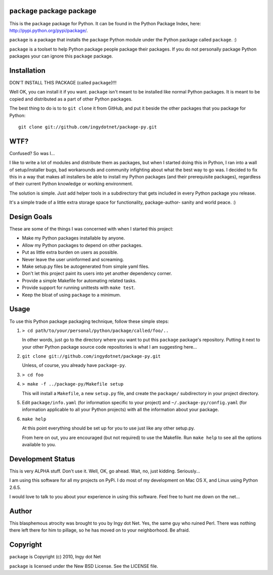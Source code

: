 ``package`` package package
---------------------------

This is the ``package`` package for Python. It can be found in the Python
Package Index, here: http://pypi.python.org/pypi/package/.

``package`` is a package that installs the ``package`` Python module under the
Python package called ``package``. :)

``package`` is a toolset to help Python package people package their packages.
If you do not personally package Python packages your can ignore this
``package`` package.

Installation
------------

DON'T INSTALL THIS PACKAGE (called ``package``)!!!

Well OK, you can install it if you want. ``package`` isn't meant to be installed
like normal Python packages. It is meant to be copied and distributed as a
part of other Python packages.

The best thing to do is to to ``git clone`` it from GitHub, and put it beside
the other packages that you package for Python::

    git clone git://github.com/ingydotnet/package-py.git

WTF?
----

Confused? So was I...

I like to write a lot of modules and distribute them as packages, but
when I started doing this in Python, I ran into a wall of
setup/installer bugs, bad workarounds and community infighting about
what the best way to go was. I decided to fix this in a way that makes
all installers be able to install my Python packages (and their
prerequisite packages), regardless of their current Python knowledge or
working environment.

The solution is simple. Just add helper tools in a subdirectory that
gets included in every Python package you release.

It's a simple trade of a little extra storage space for functionality,
package-author- sanity and world peace. :)

Design Goals
------------

These are some of the things I was concerned with when I started this project:

* Make my Python packages installable by anyone.
* Allow my Python packages to depend on other packages.
* Put as little extra burden on users as possible.
* Never leave the user uninformed and screaming.
* Make setup.py files be autogenerated from simple yaml files.
* Don't let this project paint its users into yet another dependency corner.
* Provide a simple Makefile for automating related tasks.
* Provide support for running unittests with ``make test``.
* Keep the bloat of using ``package`` to a minimum.

Usage
-----

To use this Python package packaging technique, follow these simple steps:

1) ``> cd path/to/your/personal/python/package/called/foo/..``

   In other words, just go to the directory where you want to put this
   ``package`` package's repository. Putting it next to your other Python
   package source code repositories is what I am suggesting here...

2) ``git clone git://github.com/ingydotnet/package-py.git``

   Unless, of course, you already have ``package-py``.

3) ``> cd foo``
4) ``> make -f ../package-py/Makefile setup``

   This will install a ``Makefile``, a new ``setup.py`` file, and create the
   ``package/`` subdirectory in your project directory.

5) Edit ``package/info.yaml`` (for information specific to your project)
   and ``~/.package-py/config.yaml`` (for information applicable to all
   your Python projects) with all the information about your package.

6) ``make help``

   At this point everything should be set up for you to use just like any
   other setup.py.

   From here on out, you are encouraged (but not required) to use the
   Makefile. Run ``make help`` to see all the options available to you.

Development Status
------------------

This is very ALPHA stuff. Don't use it. Well, OK, go ahead. Wait, no, just
kidding. Seriously...

I am using this software for all my projects on PyPi. I do most of my
development on Mac OS X, and Linux using Python 2.6.5.

I would love to talk to you about your experience in using this software. Feel
free to hunt me down on the net...

Author
------

This blasphemous atrocity was brought to you by Ingy dot Net. Yes, the same
guy who ruined Perl. There was nothing there left there for him to pillage, so
he has moved on to your neighborhood. Be afraid.

Copyright
---------

``package`` is Copyright (c) 2010, Ingy dot Net

``package`` is licensed under the New BSD License. See the LICENSE file.
